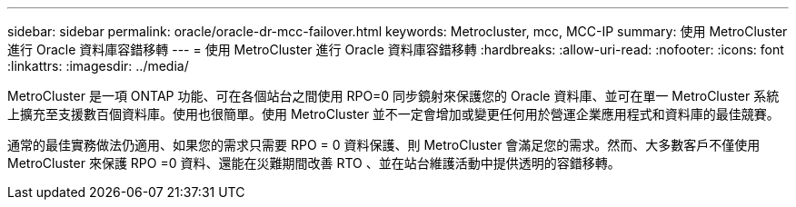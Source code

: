 ---
sidebar: sidebar 
permalink: oracle/oracle-dr-mcc-failover.html 
keywords: Metrocluster, mcc, MCC-IP 
summary: 使用 MetroCluster 進行 Oracle 資料庫容錯移轉 
---
= 使用 MetroCluster 進行 Oracle 資料庫容錯移轉
:hardbreaks:
:allow-uri-read: 
:nofooter: 
:icons: font
:linkattrs: 
:imagesdir: ../media/


[role="lead"]
MetroCluster 是一項 ONTAP 功能、可在各個站台之間使用 RPO=0 同步鏡射來保護您的 Oracle 資料庫、並可在單一 MetroCluster 系統上擴充至支援數百個資料庫。使用也很簡單。使用 MetroCluster 並不一定會增加或變更任何用於營運企業應用程式和資料庫的最佳競賽。

通常的最佳實務做法仍適用、如果您的需求只需要 RPO = 0 資料保護、則 MetroCluster 會滿足您的需求。然而、大多數客戶不僅使用 MetroCluster 來保護 RPO =0 資料、還能在災難期間改善 RTO 、並在站台維護活動中提供透明的容錯移轉。

